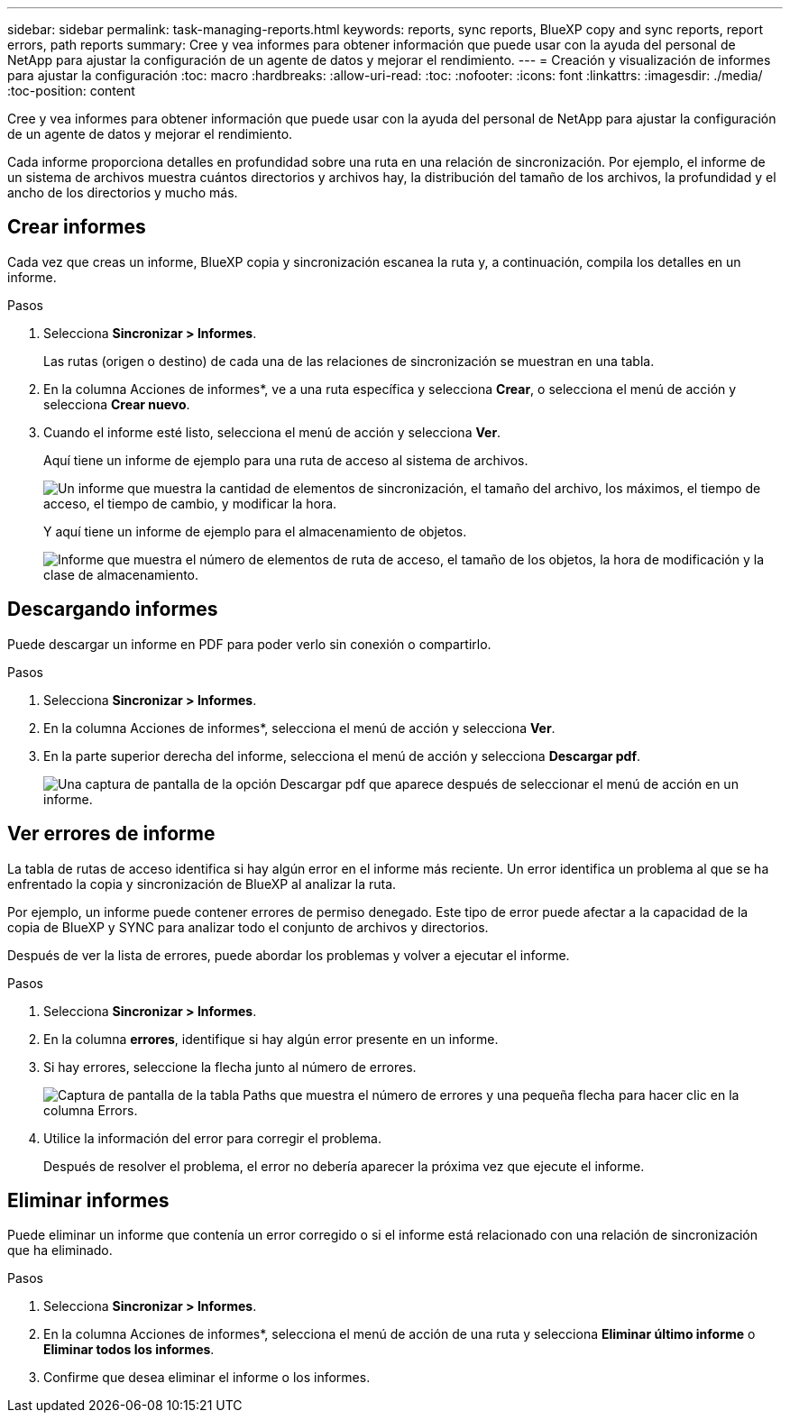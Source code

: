 ---
sidebar: sidebar 
permalink: task-managing-reports.html 
keywords: reports, sync reports, BlueXP copy and sync reports, report errors, path reports 
summary: Cree y vea informes para obtener información que puede usar con la ayuda del personal de NetApp para ajustar la configuración de un agente de datos y mejorar el rendimiento. 
---
= Creación y visualización de informes para ajustar la configuración
:toc: macro
:hardbreaks:
:allow-uri-read: 
:toc: 
:nofooter: 
:icons: font
:linkattrs: 
:imagesdir: ./media/
:toc-position: content


[role="lead"]
Cree y vea informes para obtener información que puede usar con la ayuda del personal de NetApp para ajustar la configuración de un agente de datos y mejorar el rendimiento.

Cada informe proporciona detalles en profundidad sobre una ruta en una relación de sincronización. Por ejemplo, el informe de un sistema de archivos muestra cuántos directorios y archivos hay, la distribución del tamaño de los archivos, la profundidad y el ancho de los directorios y mucho más.



== Crear informes

Cada vez que creas un informe, BlueXP copia y sincronización escanea la ruta y, a continuación, compila los detalles en un informe.

.Pasos
. Selecciona *Sincronizar > Informes*.
+
Las rutas (origen o destino) de cada una de las relaciones de sincronización se muestran en una tabla.

. En la columna Acciones de informes*, ve a una ruta específica y selecciona *Crear*, o selecciona el menú de acción y selecciona *Crear nuevo*.
. Cuando el informe esté listo, selecciona el menú de acción y selecciona *Ver*.
+
Aquí tiene un informe de ejemplo para una ruta de acceso al sistema de archivos.

+
image:screenshot_sync_report.gif["Un informe que muestra la cantidad de elementos de sincronización, el tamaño del archivo, los máximos, el tiempo de acceso, el tiempo de cambio, y modificar la hora."]

+
Y aquí tiene un informe de ejemplo para el almacenamiento de objetos.

+
image:screenshot_sync_report_object.gif["Informe que muestra el número de elementos de ruta de acceso, el tamaño de los objetos, la hora de modificación y la clase de almacenamiento."]





== Descargando informes

Puede descargar un informe en PDF para poder verlo sin conexión o compartirlo.

.Pasos
. Selecciona *Sincronizar > Informes*.
. En la columna Acciones de informes*, selecciona el menú de acción y selecciona *Ver*.
. En la parte superior derecha del informe, selecciona el menú de acción y selecciona *Descargar pdf*.
+
image:screenshot-sync-download-report.png["Una captura de pantalla de la opción Descargar pdf que aparece después de seleccionar el menú de acción en un informe."]





== Ver errores de informe

La tabla de rutas de acceso identifica si hay algún error en el informe más reciente. Un error identifica un problema al que se ha enfrentado la copia y sincronización de BlueXP al analizar la ruta.

Por ejemplo, un informe puede contener errores de permiso denegado. Este tipo de error puede afectar a la capacidad de la copia de BlueXP y SYNC para analizar todo el conjunto de archivos y directorios.

Después de ver la lista de errores, puede abordar los problemas y volver a ejecutar el informe.

.Pasos
. Selecciona *Sincronizar > Informes*.
. En la columna *errores*, identifique si hay algún error presente en un informe.
. Si hay errores, seleccione la flecha junto al número de errores.
+
image:screenshot_sync_report_errors.gif["Captura de pantalla de la tabla Paths que muestra el número de errores y una pequeña flecha para hacer clic en la columna Errors."]

. Utilice la información del error para corregir el problema.
+
Después de resolver el problema, el error no debería aparecer la próxima vez que ejecute el informe.





== Eliminar informes

Puede eliminar un informe que contenía un error corregido o si el informe está relacionado con una relación de sincronización que ha eliminado.

.Pasos
. Selecciona *Sincronizar > Informes*.
. En la columna Acciones de informes*, selecciona el menú de acción de una ruta y selecciona *Eliminar último informe* o *Eliminar todos los informes*.
. Confirme que desea eliminar el informe o los informes.

